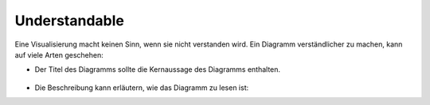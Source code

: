 Understandable
==============

Eine Visualisierung macht keinen Sinn, wenn sie nicht verstanden wird. Ein
Diagramm verständlicher zu machen, kann auf viele Arten geschehen:

* Der Titel des Diagramms sollte die Kernaussage des Diagramms enthalten.

  .. figure:: ingraham-co2-levels.jpg
     :alt: CO, Werte in einem besetzten Konferenzraum am 4. Juni 2019.

.. raw:: html

  <style>
  @media not print {
      body[data-theme="dark"] img {
        filter: invert(1) hue-rotate(160deg) saturate(1.1);
        mix-blend-mode: screen;
      }
      @media (prefers-color-scheme: dark) {
        body:not([data-theme="light"]) img {
           filter: invert(1) hue-rotate(160deg) saturate(1.1);
           mix-blend-mode: screen;
        }
      }
  }
  </style>

  Der verwendete Text sollte klar und frei von Jargon und Akronymen sein.

* Die Beschreibung kann erläutern, wie das Diagramm zu lesen ist:

.. raw:: html
   :file: preteaching-ft.svg
   :class: align-center

.. raw:: html

   <style>
   text {
      fill:var(--color-foreground-primary)}
   g[id="greyText"] text {
      fill:rgb(137,137,137);
   }
   g[id="invText"] text {
      fill:white;
   }
   g[class="blackText"] text {
      fill:black;
   }
   </style>
